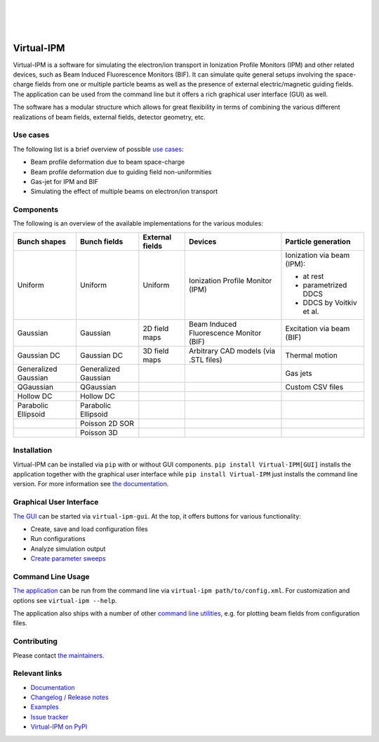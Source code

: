|PyPI status| |Maintenance yes| |Documentation Status| |PyPI pyversions| |PyPI version| |GPLv3 license|

|
|
|

.. image:: https://gitlab.com/IPMsim/Virtual-IPM/-/raw/develop/logo.svg
   :align: center
   :width: 100%


Virtual-IPM
===========

Virtual-IPM is a software for simulating the electron/ion transport in Ionization Profile Monitors (IPM)
and other related devices, such as Beam Induced Fluorescence Monitors (BIF).
It can simulate quite general setups involving the space-charge fields from one or multiple particle beams
as well as the presence of external electric/magnetic guiding fields.
The application can be used from the command line but it offers a rich graphical user interface (GUI) as well.

The software has a modular structure which allows for great flexibility in terms of combining the various
different realizations of beam fields, external fields, detector geometry, etc.


Use cases
---------

The following list is a brief overview of possible `use cases <https://ipmsim.gitlab.io/Virtual-IPM/use-cases.html>`__:

* Beam profile deformation due to beam space-charge
* Beam profile deformation due to guiding field non-uniformities
* Gas-jet for IPM and BIF
* Simulating the effect of multiple beams on electron/ion transport


Components
----------

The following is an overview of the available implementations for the various modules:

+--------------+----------------+-----------------+-----------------------------------------+----------------------------+
| Bunch shapes | Bunch fields   | External fields | Devices                                 | Particle generation        |
+==============+================+=================+=========================================+============================+
| Uniform      | Uniform        | Uniform         | Ionization Profile Monitor (IPM)        | Ionization via beam (IPM): |
|              |                |                 |                                         |                            |
|              |                |                 |                                         | * at rest                  |
|              |                |                 |                                         | * parametrized DDCS        |
|              |                |                 |                                         | * DDCS by Voitkiv et al.   |
+--------------+----------------+-----------------+-----------------------------------------+----------------------------+
| Gaussian     | Gaussian       | 2D field maps   | Beam Induced Fluorescence Monitor (BIF) | Excitation via beam (BIF)  |
+--------------+----------------+-----------------+-----------------------------------------+----------------------------+
| Gaussian DC  | Gaussian DC    | 3D field maps   | Arbitrary CAD models (via .STL files)   | Thermal motion             |
+--------------+----------------+-----------------+-----------------------------------------+----------------------------+
| Generalized  | Generalized    |                 |                                         | Gas jets                   |
| Gaussian     | Gaussian       |                 |                                         |                            |
+--------------+----------------+-----------------+-----------------------------------------+----------------------------+
| QGaussian    | QGaussian      |                 |                                         | Custom CSV files           |
+--------------+----------------+-----------------+-----------------------------------------+----------------------------+
| Hollow DC    | Hollow DC      |                 |                                         |                            |
+--------------+----------------+-----------------+-----------------------------------------+----------------------------+
| Parabolic    | Parabolic      |                 |                                         |                            |
| Ellipsoid    | Ellipsoid      |                 |                                         |                            |
+--------------+----------------+-----------------+-----------------------------------------+----------------------------+
|              | Poisson 2D SOR |                 |                                         |                            |
+--------------+----------------+-----------------+-----------------------------------------+----------------------------+
|              | Poisson 3D     |                 |                                         |                            |
+--------------+----------------+-----------------+-----------------------------------------+----------------------------+


Installation
------------

Virtual-IPM can be installed via ``pip`` with or without GUI components. ``pip install Virtual-IPM[GUI]`` installs
the application together with the graphical user interface while ``pip install Virtual-IPM`` just installs the command
line version. For more information see `the documentation <https://ipmsim.gitlab.io/Virtual-IPM/installation.html>`__.


Graphical User Interface
------------------------

`The GUI <https://ipmsim.gitlab.io/Virtual-IPM/usage.html#via-the-gui>`__
can be started via ``virtual-ipm-gui``. At the top, it offers buttons for various functionality:

* Create, save and load configuration files
* Run configurations
* Analyze simulation output
* `Create parameter sweeps <https://ipmsim.gitlab.io/Virtual-IPM/parameter-sweeps.html>`__


Command Line Usage
------------------

`The application <https://ipmsim.gitlab.io/Virtual-IPM/usage.html#via-the-command-line>`__
can be run from the command line via ``virtual-ipm path/to/config.xml``.
For customization and options see ``virtual-ipm --help``.

The application also ships with a number of other
`command line utilities <https://ipmsim.gitlab.io/Virtual-IPM/usage.html#command-line-tools>`__,
e.g. for plotting beam fields from configuration files.


Contributing
------------

Please contact `the maintainers <https://gitlab.com/IPMsim/Virtual-IPM/-/blob/main/setup.py#L29>`__.


Relevant links
--------------

* `Documentation <https://ipmsim.gitlab.io/Virtual-IPM/>`__
* `Changelog / Release notes <https://ipmsim.gitlab.io/Virtual-IPM/changelog.html>`__
* `Examples <https://ipmsim.gitlab.io/Virtual-IPM/examples.html>`__
* `Issue tracker <https://gitlab.com/IPMsim/Virtual-IPM/-/issues>`__
* `Virtual-IPM on PyPI <https://pypi.org/project/virtual-ipm/>`__



.. |Maintenance yes| image:: https://img.shields.io/badge/maintained-yes-success.svg
   :target: https://gitlab.com/IPMsim/Virtual-IPM/-/releases

.. |PyPI version| image:: https://img.shields.io/pypi/v/virtual-ipm.svg
   :target: https://pypi.org/project/virtual-ipm/

.. |GPLv3 license| image:: https://img.shields.io/badge/license-AGPLv3-blue.svg
   :target: https://www.gnu.org/licenses/agpl-3.0.html

.. |PyPI pyversions| image:: https://img.shields.io/pypi/pyversions/virtual-ipm.svg
   :target: https://pypi.org/project/virtual-ipm/

.. |PyPI status| image:: https://img.shields.io/badge/status-stable-success.svg
   :target: https://pypi.org/project/virtual-ipm/

.. |Documentation Status| image:: https://img.shields.io/badge/documentation-yes-success.svg
   :target: https://ipmsim.gitlab.io/Virtual-IPM/
